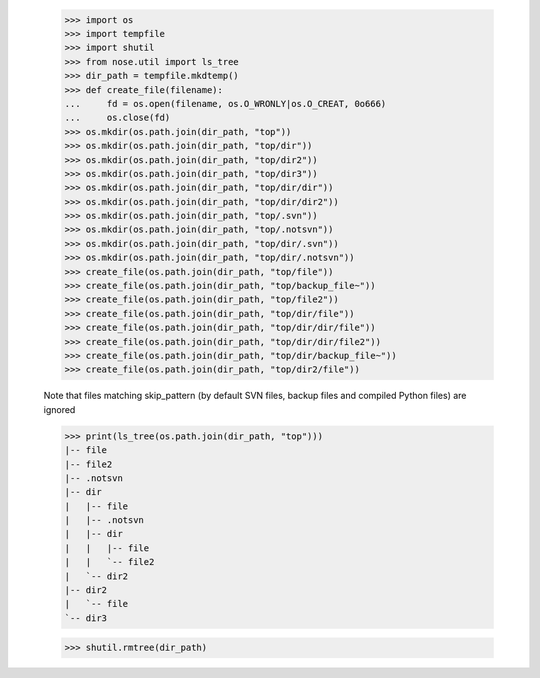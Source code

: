     >>> import os
    >>> import tempfile
    >>> import shutil
    >>> from nose.util import ls_tree
    >>> dir_path = tempfile.mkdtemp()
    >>> def create_file(filename):
    ...     fd = os.open(filename, os.O_WRONLY|os.O_CREAT, 0o666)
    ...     os.close(fd)
    >>> os.mkdir(os.path.join(dir_path, "top"))
    >>> os.mkdir(os.path.join(dir_path, "top/dir"))
    >>> os.mkdir(os.path.join(dir_path, "top/dir2"))
    >>> os.mkdir(os.path.join(dir_path, "top/dir3"))
    >>> os.mkdir(os.path.join(dir_path, "top/dir/dir"))
    >>> os.mkdir(os.path.join(dir_path, "top/dir/dir2"))
    >>> os.mkdir(os.path.join(dir_path, "top/.svn"))
    >>> os.mkdir(os.path.join(dir_path, "top/.notsvn"))
    >>> os.mkdir(os.path.join(dir_path, "top/dir/.svn"))
    >>> os.mkdir(os.path.join(dir_path, "top/dir/.notsvn"))
    >>> create_file(os.path.join(dir_path, "top/file"))
    >>> create_file(os.path.join(dir_path, "top/backup_file~"))
    >>> create_file(os.path.join(dir_path, "top/file2"))
    >>> create_file(os.path.join(dir_path, "top/dir/file"))
    >>> create_file(os.path.join(dir_path, "top/dir/dir/file"))
    >>> create_file(os.path.join(dir_path, "top/dir/dir/file2"))
    >>> create_file(os.path.join(dir_path, "top/dir/backup_file~"))
    >>> create_file(os.path.join(dir_path, "top/dir2/file"))

    Note that files matching skip_pattern (by default SVN files,
    backup files and compiled Python files) are ignored

    >>> print(ls_tree(os.path.join(dir_path, "top")))
    |-- file
    |-- file2
    |-- .notsvn
    |-- dir
    |   |-- file
    |   |-- .notsvn
    |   |-- dir
    |   |   |-- file
    |   |   `-- file2
    |   `-- dir2
    |-- dir2
    |   `-- file
    `-- dir3

    >>> shutil.rmtree(dir_path)
